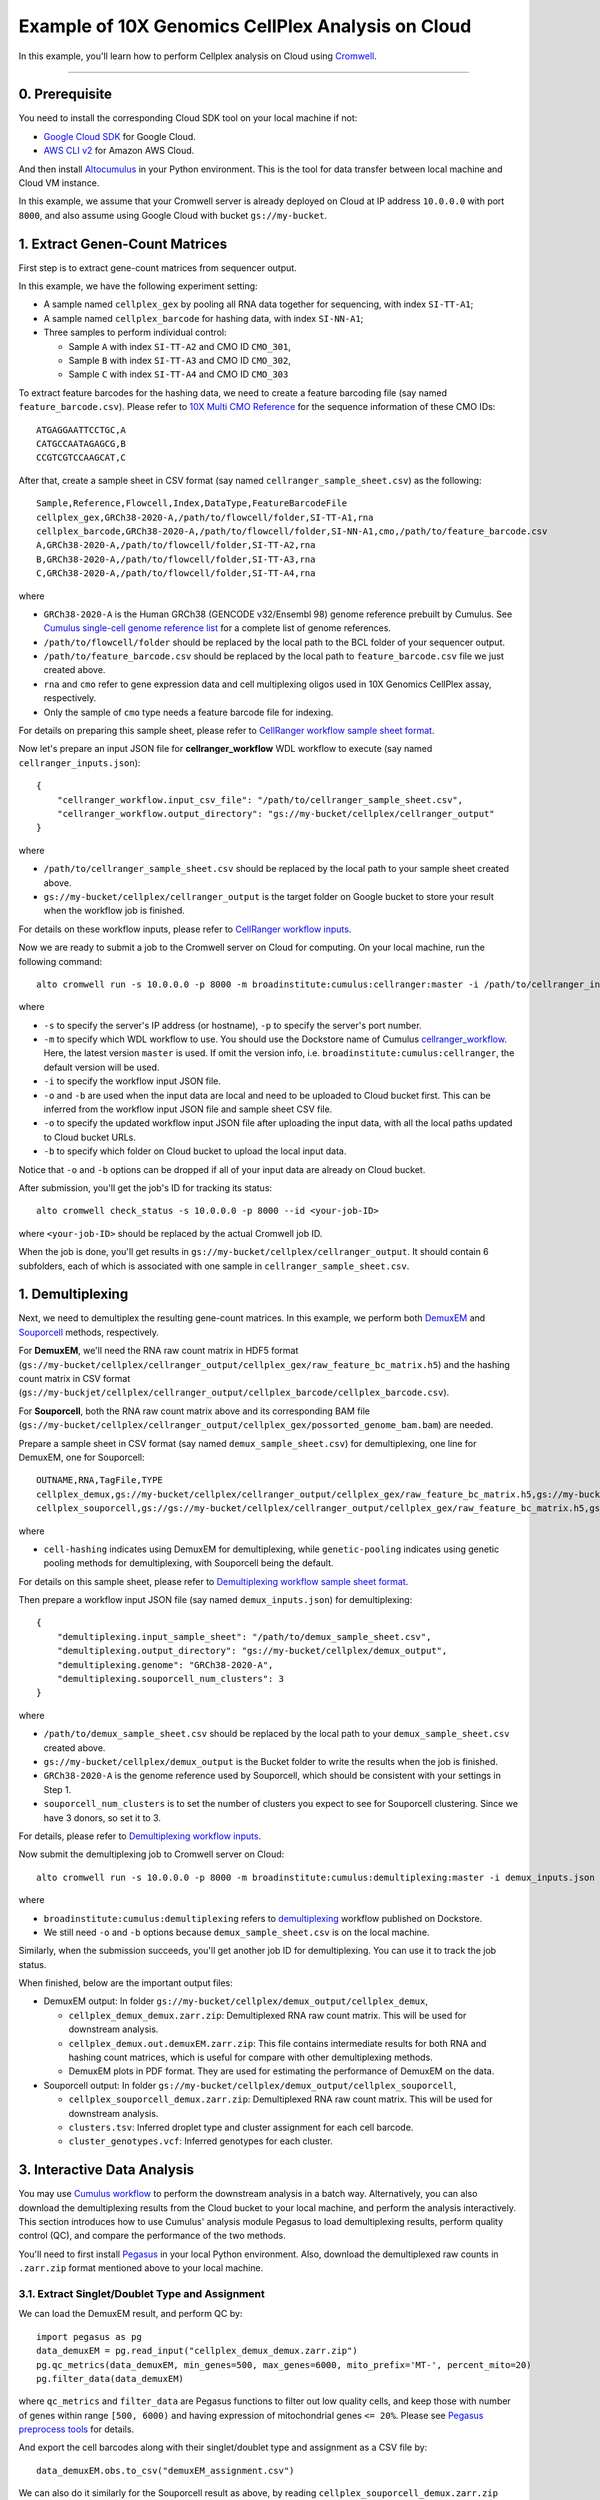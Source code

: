 Example of 10X Genomics CellPlex Analysis on Cloud
+++++++++++++++++++++++++++++++++++++++++++++++++++

In this example, you'll learn how to perform Cellplex analysis on Cloud using `Cromwell <https://cromwell.readthedocs.io>`_.

---------------

0. Prerequisite
^^^^^^^^^^^^^^^^^

You need to install the corresponding Cloud SDK tool on your local machine if not:

* `Google Cloud SDK <https://cloud.google.com/sdk/docs/install>`_ for Google Cloud.
* `AWS CLI v2 <https://docs.aws.amazon.com/cli/latest/userguide/install-cliv2.html>`_ for Amazon AWS Cloud.

And then install `Altocumulus <https://github.com/lilab-bcb/altocumulus>`_ in your Python environment. This is the tool for data transfer between local machine and Cloud VM instance.

In this example, we assume that your Cromwell server is already deployed on Cloud at IP address ``10.0.0.0`` with port ``8000``, and also assume using Google Cloud with bucket ``gs://my-bucket``.


1. Extract Genen-Count Matrices
^^^^^^^^^^^^^^^^^^^^^^^^^^^^^^^^^

First step is to extract gene-count matrices from sequencer output.

In this example, we have the following experiment setting:

* A sample named ``cellplex_gex`` by pooling all RNA data together for sequencing, with index ``SI-TT-A1``;
* A sample named ``cellplex_barcode`` for hashing data, with index ``SI-NN-A1``;
* Three samples to perform individual control:

  * Sample ``A`` with index ``SI-TT-A2`` and CMO ID ``CMO_301``,
  * Sample ``B`` with index ``SI-TT-A3`` and CMO ID ``CMO_302``,
  * Sample ``C`` with index ``SI-TT-A4`` and CMO ID ``CMO_303``

To extract feature barcodes for the hashing data, we need to create a feature barcoding file (say named ``feature_barcode.csv``). Please refer to `10X Multi CMO Reference`_ for the sequence information of these CMO IDs::

    ATGAGGAATTCCTGC,A
    CATGCCAATAGAGCG,B
    CCGTCGTCCAAGCAT,C

After that, create a sample sheet in CSV format (say named ``cellranger_sample_sheet.csv``) as the following::

    Sample,Reference,Flowcell,Index,DataType,FeatureBarcodeFile
    cellplex_gex,GRCh38-2020-A,/path/to/flowcell/folder,SI-TT-A1,rna
    cellplex_barcode,GRCh38-2020-A,/path/to/flowcell/folder,SI-NN-A1,cmo,/path/to/feature_barcode.csv
    A,GRCh38-2020-A,/path/to/flowcell/folder,SI-TT-A2,rna
    B,GRCh38-2020-A,/path/to/flowcell/folder,SI-TT-A3,rna
    C,GRCh38-2020-A,/path/to/flowcell/folder,SI-TT-A4,rna

where

* ``GRCh38-2020-A`` is the Human GRCh38 (GENCODE v32/Ensembl 98) genome reference prebuilt by Cumulus. See `Cumulus single-cell genome reference list`_ for a complete list of genome references.
* ``/path/to/flowcell/folder`` should be replaced by the local path to the BCL folder of your sequencer output.
* ``/path/to/feature_barcode.csv`` should be replaced by the local path to ``feature_barcode.csv`` file we just created above.
* ``rna`` and ``cmo`` refer to gene expression data and cell multiplexing oligos used in 10X Genomics CellPlex assay, respectively.
* Only the sample of ``cmo`` type needs a feature barcode file for indexing.

For details on preparing this sample sheet, please refer to `CellRanger workflow sample sheet format`_.

Now let's prepare an input JSON file for **cellranger_workflow** WDL workflow to execute (say named ``cellranger_inputs.json``)::

    {
        "cellranger_workflow.input_csv_file": "/path/to/cellranger_sample_sheet.csv",
        "cellranger_workflow.output_directory": "gs://my-bucket/cellplex/cellranger_output"
    }

where

* ``/path/to/cellranger_sample_sheet.csv`` should be replaced by the local path to your sample sheet created above.
* ``gs://my-bucket/cellplex/cellranger_output`` is the target folder on Google bucket to store your result when the workflow job is finished.

For details on these workflow inputs, please refer to `CellRanger workflow inputs`_.

Now we are ready to submit a job to the Cromwell server on Cloud for computing. On your local machine, run the following command::

    alto cromwell run -s 10.0.0.0 -p 8000 -m broadinstitute:cumulus:cellranger:master -i /path/to/cellranger_inputs.json -o cellranger_inputs_updated.json -b gs://my-bucket/cellplex

where

* ``-s`` to specify the server's IP address (or hostname), ``-p`` to specify the server's port number.
* ``-m`` to specify which WDL workflow to use. You should use the Dockstore name of Cumulus `cellranger_workflow`_. Here, the latest version ``master`` is used. If omit the version info, i.e. ``broadinstitute:cumulus:cellranger``, the default version will be used.
* ``-i`` to specify the workflow input JSON file.
* ``-o`` and ``-b`` are used when the input data are local and need to be uploaded to Cloud bucket first. This can be inferred from the workflow input JSON file and sample sheet CSV file.
* ``-o`` to specify the updated workflow input JSON file after uploading the input data, with all the local paths updated to Cloud bucket URLs.
* ``-b`` to specify which folder on Cloud bucket to upload the local input data.

Notice that ``-o`` and ``-b`` options can be dropped if all of your input data are already on Cloud bucket.

After submission, you'll get the job's ID for tracking its status::

    alto cromwell check_status -s 10.0.0.0 -p 8000 --id <your-job-ID>

where ``<your-job-ID>`` should be replaced by the actual Cromwell job ID.

When the job is done, you'll get results in ``gs://my-bucket/cellplex/cellranger_output``. It should contain 6 subfolders, each of which is associated with one sample in ``cellranger_sample_sheet.csv``.

1. Demultiplexing
^^^^^^^^^^^^^^^^^^^

Next, we need to demultiplex the resulting gene-count matrices. In this example, we perform both DemuxEM_ and Souporcell_ methods, respectively.

For **DemuxEM**, we'll need the RNA raw count matrix in HDF5 format (``gs://my-bucket/cellplex/cellranger_output/cellplex_gex/raw_feature_bc_matrix.h5``) and the hashing count matrix in CSV format (``gs://my-buckjet/cellplex/cellranger_output/cellplex_barcode/cellplex_barcode.csv``).

For **Souporcell**, both the RNA raw count matrix above and its corresponding BAM file (``gs://my-bucket/cellplex/cellranger_output/cellplex_gex/possorted_genome_bam.bam``) are needed.

Prepare a sample sheet in CSV format (say named ``demux_sample_sheet.csv``) for demultiplexing, one line for DemuxEM, one for Souporcell::

    OUTNAME,RNA,TagFile,TYPE
    cellplex_demux,gs://my-bucket/cellplex/cellranger_output/cellplex_gex/raw_feature_bc_matrix.h5,gs://my-buckjet/cellplex/cellranger_output/cellplex_barcode/cellplex_barcode.csv,cell-hashing
    cellplex_souporcell,gs://gs://my-bucket/cellplex/cellranger_output/cellplex_gex/raw_feature_bc_matrix.h5,gs://my-bucket/cellplex/cellranger_output/cellplex_gex/possorted_genome_bam.bam,genetic-pooling

where

* ``cell-hashing`` indicates using DemuxEM for demultiplexing, while ``genetic-pooling`` indicates using genetic pooling methods for demultiplexing, with Souporcell being the default.

For details on this sample sheet, please refer to `Demultiplexing workflow sample sheet format`_.

Then prepare a workflow input JSON file (say named ``demux_inputs.json``) for demultiplexing::

    {
        "demultiplexing.input_sample_sheet": "/path/to/demux_sample_sheet.csv",
        "demultiplexing.output_directory": "gs://my-bucket/cellplex/demux_output",
        "demultiplexing.genome": "GRCh38-2020-A",
        "demultiplexing.souporcell_num_clusters": 3
    }

where

* ``/path/to/demux_sample_sheet.csv`` should be replaced by the local path to your ``demux_sample_sheet.csv`` created above.
* ``gs://my-bucket/cellplex/demux_output`` is the Bucket folder to write the results when the job is finished.
* ``GRCh38-2020-A`` is the genome reference used by Souporcell, which should be consistent with your settings in Step 1.
* ``souporcell_num_clusters`` is to set the number of clusters you expect to see for Souporcell clustering. Since we have 3 donors, so set it to 3.

For details, please refer to `Demultiplexing workflow inputs`_.

Now submit the demultiplexing job to Cromwell server on Cloud::

    alto cromwell run -s 10.0.0.0 -p 8000 -m broadinstitute:cumulus:demultiplexing:master -i demux_inputs.json -o demux_inputs_updated.json -b gs://my-bucket/cellplex

where

* ``broadinstitute:cumulus:demultiplexing`` refers to demultiplexing_ workflow published on Dockstore.
* We still need ``-o`` and ``-b`` options because ``demux_sample_sheet.csv`` is on the local machine.

Similarly, when the submission succeeds, you'll get another job ID for demultiplexing. You can use it to track the job status.

When finished, below are the important output files:

* DemuxEM output: In folder ``gs://my-bucket/cellplex/demux_output/cellplex_demux``,

  * ``cellplex_demux_demux.zarr.zip``: Demultiplexed RNA raw count matrix. This will be used for downstream analysis.
  * ``cellplex_demux.out.demuxEM.zarr.zip``: This file contains intermediate results for both RNA and hashing count matrices, which is useful for compare with other demultiplexing methods.
  * DemuxEM plots in PDF format. They are used for estimating the performance of DemuxEM on the data.

* Souporcell output: In folder ``gs://my-bucket/cellplex/demux_output/cellplex_souporcell``,

  * ``cellplex_souporcell_demux.zarr.zip``: Demultiplexed RNA raw count matrix. This will be used for downstream analysis.
  * ``clusters.tsv``: Inferred droplet type and cluster assignment for each cell barcode.
  * ``cluster_genotypes.vcf``: Inferred genotypes for each cluster.

3. Interactive Data Analysis
^^^^^^^^^^^^^^^^^^^^^^^^^^^^^^

You may use `Cumulus workflow`_ to perform the downstream analysis in a batch way.
Alternatively, you can also download the demultiplexing results from the Cloud bucket to your local machine, and perform the analysis interactively.
This section introduces how to use Cumulus' analysis module Pegasus to load demultiplexing results, perform quality control (QC), and compare the performance of the two methods.

You'll need to first install `Pegasus`_ in your local Python environment. Also, download the demultiplexed raw counts in ``.zarr.zip`` format mentioned above to your local machine.

3.1. Extract Singlet/Doublet Type and Assignment
~~~~~~~~~~~~~~~~~~~~~~~~~~~~~~~~~~~~~~~~~~~~~~~~

We can load the DemuxEM result, and perform QC by::

    import pegasus as pg
    data_demuxEM = pg.read_input("cellplex_demux_demux.zarr.zip")
    pg.qc_metrics(data_demuxEM, min_genes=500, max_genes=6000, mito_prefix='MT-', percent_mito=20)
    pg.filter_data(data_demuxEM)

where ``qc_metrics`` and ``filter_data`` are Pegasus functions to filter out low quality cells, and keep those with number of genes within range ``[500, 6000)``
and having expression of mitochondrial genes ``<= 20%``. Please see `Pegasus preprocess tools`_ for details.

And export the cell barcodes along with their singlet/doublet type and assignment as a CSV file by::

    data_demuxEM.obs.to_csv("demuxEM_assignment.csv")

We can also do it similarly for the Souporcell result as above, by reading ``cellplex_souporcell_demux.zarr.zip`` instead.

3.2. Compare the Two Demultiplexing Methods
~~~~~~~~~~~~~~~~~~~~~~~~~~~~~~~~~~~~~~~~~~~~

We can compare the performance of DemuxEM and Souporcell by plotting a heatmap showing their singlet/doublet assignment results.

Assume we've already loaded the two results (``data_demuxEM`` for DemuxEM result, ``data_souporcell`` for Souporcell result), and performed QC as in 3.1.
The following Python code will generate this heatmap in an interactive Python environment (e.g. in a Jupyter notebook)::

    import pandas as pd
    import matplotlib.pyplot as plt
    import seaborn as sns

    def extract_assignment(data):
        assign = data.obs['demux_type'].values.astype('object')
        idx_singlet = (data.obs['demux_type'] == 'singlet').values
        assign[idx_singlet] = data.obs.loc[idx_singlet, 'assignment'].values.astype(object)
        return assign

    assign_demuxEM = extract_assignment(data_demuxEM)
    assign_souporcell = extract_assignment(data_souporcell)

    df = pd.crosstab(assign_demuxEM, assign_souporcell)
    df.columns.name = df.index.name = ""
    ax = plt.gca()
    ax.xaxis.tick_top()
    ax = sns.heatmap(df, annot=True, fmt='d', cmap='inferno', ax=ax)
    plt.tight_layout()
    plt.gcf().dpi=500

3.3. Downstream Analysis
~~~~~~~~~~~~~~~~~~~~~~~~~

To perform further downstream analysis on the singlets, please refer to `Pegasus tutorials`_.


.. _10X Multi CMO Reference: https://support.10xgenomics.com/single-cell-gene-expression/software/pipelines/latest/using/multi#cmoreference
.. _CellRanger workflow sample sheet format: ../cellranger/index.html#prepare-a-sample-sheet
.. _Cumulus single-cell genome reference list: ../cellranger/index.html#sample-sheet
.. _CellRanger workflow inputs: ../cellranger/index.html#workflow-input
.. _cellranger_workflow: https://dockstore.org/workflows/github.com/klarman-cell-observatory/cumulus/Cellranger
.. _DemuxEM: https://demuxem.readthedocs.io
.. _Souporcell: https://github.com/wheaton5/souporcell
.. _Demultiplexing workflow sample sheet format: ../demultiplexing.html#prepare-a-sample-sheet
.. _Demultiplexing workflow inputs: ../demultiplexing.html#workflow-inputs
.. _demultiplexing: https://dockstore.org/workflows/github.com/klarman-cell-observatory/cumulus/Demultiplexing
.. _Cumulus workflow: ../cumulus.html
.. _Pegasus: https://pegasus.readthedocs.io/en/stable/installation.html
.. _Pegasus preprocess tools: https://pegasus.readthedocs.io/en/stable/api/index.html#preprocess
.. _Pegasus tutorials: https://pegasus.readthedocs.io/en/stable/tutorials.html
